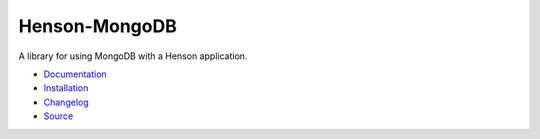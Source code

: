 #############################
Henson-MongoDB |build status|
#############################

.. |build status| image:: https://travis-ci.org/iheartradio/Henson-MongoDB.svg?branch=master
   :target: https://travis-ci.org/iheartradio/Henson-MongoDB

A library for using MongoDB with a Henson application.

* `Documentation <https://henson-mongodb.readthedocs.io>`_
* `Installation <https://henson-mongodb.readthedocs.io/en/latest/#installation>`_
* `Changelog <https://henson-mongodb.readthedocs.io/en/latest/changes.html>`_
* `Source <https://github.com/iheartradio/Henson-MongoDB>`_
